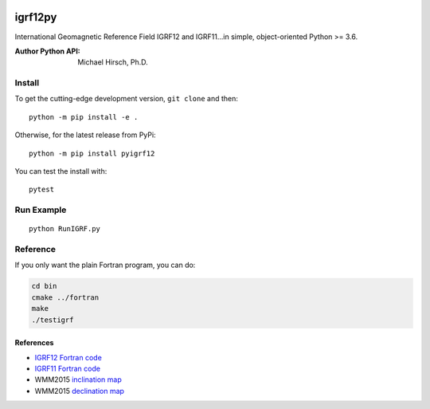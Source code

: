 .. image:: https://travis-ci.org/scivision/pyigrf12.svg?branch=master
    :target: https://travis-ci.org/scivision/pyigrf12

.. image:: https://coveralls.io/repos/github/scivision/pyigrf12/badge.svg?branch=master
    :target: https://coveralls.io/github/scivision/pyigrf12?branch=master

.. image:: https://img.shields.io/pypi/pyversions/pyigrf12.svg
  :target: https://pypi.python.org/pypi/pyigrf12
  :alt: Python versions (PyPI)

.. image::  https://img.shields.io/pypi/format/pyigrf12.svg
  :target: https://pypi.python.org/pypi/pyigrf12
  :alt: Distribution format (PyPI)
  
.. image:: http://pepy.tech/badge/pyigrf12
   :target: http://pepy.tech/project/pyigrf12
   :alt: PyPi Download stats

========
igrf12py
========
International Geomagnetic Reference Field IGRF12 and IGRF11...in simple, object-oriented Python >= 3.6.

:Author Python API: Michael Hirsch, Ph.D.

.. image:: tests/incldecl.png

.. image:: tests/vectors.png

Install
=======
To get the cutting-edge development version, ``git clone`` and then::

    python -m pip install -e .

Otherwise, for the latest release from PyPi::

    python -m pip install pyigrf12

You can test the install with::

    pytest

Run Example
===========
::

    python RunIGRF.py

Reference
=========
If you only want the plain Fortran program, you can do:

.. code:: bash

    cd bin
    cmake ../fortran
    make
    ./testigrf


References
-----------

* `IGRF12 Fortran code <http://www.ngdc.noaa.gov/IAGA/vmod/igrf12.f>`_
* `IGRF11 Fortran code <http://www.ngdc.noaa.gov/IAGA/vmod/igrf11.f>`_

* WMM2015 `inclination map <https://www.ngdc.noaa.gov/geomag/WMM/data/WMM2015/WMM2015_I_MERC.pdf>`_
* WMM2015 `declination map <https://www.ngdc.noaa.gov/geomag/WMM/data/WMM2015/WMM2015_D_MERC.pdf>`_
